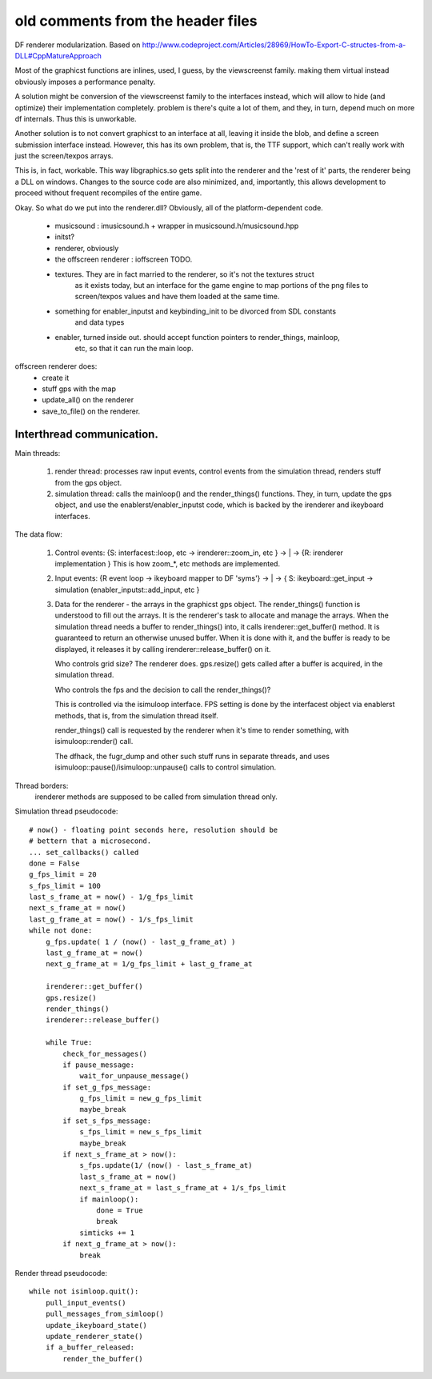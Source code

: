 old comments from the header files
==================================


DF renderer modularization. Based on
http://www.codeproject.com/Articles/28969/HowTo-Export-C-structes-from-a-DLL#CppMatureApproach


Most of the graphicst functions are inlines, used, I guess, by the viewscreenst
family. making them virtual instead obviously imposes a performance penalty.

A solution might be conversion of the viewscreenst family to the interfaces instead,
which will allow to hide (and optimize) their implementation completely.
problem is there's quite a lot of them, and they, in turn, depend much on more
df internals. Thus this is unworkable.

Another solution is to not convert graphicst to an interface at all, leaving
it inside the blob, and define a screen submission interface instead. However, this
has its own problem, that is, the TTF support, which can't really work with just the
screen/texpos arrays.

This is, in fact, workable. This way libgraphics.so gets split into the renderer and
the 'rest of it' parts, the renderer being a DLL on windows. Changes to the source code
are also minimized, and, importantly, this allows development to proceed without
frequent recompiles of the entire game.

Okay. So what do we put into the renderer.dll? Obviously, all of the platform-dependent
code.

 - musicsound : imusicsound.h + wrapper in musicsound.h/musicsound.hpp
 - initst?
 - renderer, obviously
 - the offscreen renderer : ioffscreen TODO.
 - textures. They are in fact married to the renderer, so it's not the textures struct
    as it exists today, but an interface for the game engine to map portions of the
    png files to screen/texpos values and have them loaded at the same time.
 - something for enabler_inputst and keybinding_init to be divorced from SDL constants
    and data types
 - enabler, turned inside out. should accept function pointers to render_things, mainloop,
    etc, so that it can run the main loop.


offscreen renderer does:
    - create it
    - stuff gps with the map
    - update_all() on the renderer
    - save_to_file() on the renderer.


Interthread communication.
--------------------------

Main threads:

 1. render thread: processes raw input events, control events from
    the simulation thread, renders stuff from the gps object.
 2. simulation thread: calls the mainloop() and the render_things()
    functions. They, in turn, update the gps object, and use the
    enablerst/enabler_inputst code, which is backed by the irenderer
    and ikeyboard interfaces.

The data flow:

 1. Control events:
    {S: interfacest::loop, etc -> irenderer::zoom_in, etc } -> | -> {R: irenderer implementation }
    This is how zoom_*, etc methods are implemented.

 2. Input events:
    {R event loop -> ikeyboard mapper to DF 'syms'} -> | -> 
    { S: ikeyboard::get_input -> simulation (enabler_inputst::add_input, etc }

 3. Data for the renderer - the arrays in the graphicst gps object.
    The render_things() function is understood to fill out the arrays.
    It is the renderer's task to allocate and manage the arrays.
    When the simulation thread needs a buffer to render_things() into,
    it calls irenderer::get_buffer() method. It is guaranteed to return
    an otherwise unused buffer. When it is done with it, and the buffer
    is ready to be displayed, it releases it by calling irenderer::release_buffer()
    on it.

    Who controls grid size? The renderer does. gps.resize() gets called after
    a buffer is acquired, in the simulation thread.

    Who controls the fps and the decision to call the render_things()?

    This is controlled via the isimuloop interface. FPS setting is done by the
    interfacest object via enablerst methods, that is, from the simulation thread itself.

    render_things() call is requested by the renderer when it's time to render
    something, with isimuloop::render() call.

    The dfhack, the fugr_dump and other such stuff runs in separate threads,
    and uses isimuloop::pause()/isimuloop::unpause() calls to control simulation.

Thread borders:
    irenderer methods are supposed to be called from simulation thread only.


Simulation thread pseudocode::

    # now() - floating point seconds here, resolution should be
    # bettern that a microsecond.
    ... set_callbacks() called
    done = False
    g_fps_limit = 20
    s_fps_limit = 100
    last_s_frame_at = now() - 1/g_fps_limit
    next_s_frame_at = now()
    last_g_frame_at = now() - 1/s_fps_limit
    while not done:
        g_fps.update( 1 / (now() - last_g_frame_at) )
        last_g_frame_at = now()
        next_g_frame_at = 1/g_fps_limit + last_g_frame_at

        irenderer::get_buffer()
        gps.resize()
        render_things()
        irenderer::release_buffer()

        while True:
            check_for_messages()
            if pause_message:
                wait_for_unpause_message()
            if set_g_fps_message:
                g_fps_limit = new_g_fps_limit
                maybe_break
            if set_s_fps_message:
                s_fps_limit = new_s_fps_limit
                maybe_break
            if next_s_frame_at > now():
                s_fps.update(1/ (now() - last_s_frame_at)
                last_s_frame_at = now()
                next_s_frame_at = last_s_frame_at + 1/s_fps_limit
                if mainloop():
                    done = True
                    break
                simticks += 1
            if next_g_frame_at > now():
                break

Render thread pseudocode::

    while not isimloop.quit():
        pull_input_events()
        pull_messages_from_simloop()
        update_ikeyboard_state()
        update_renderer_state()
        if a_buffer_released:
            render_the_buffer()
